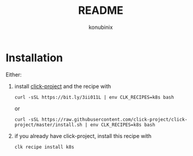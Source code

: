 #+title: README
#+author: konubinix
#+email: konubinixweb@gmail.com
#+language: en
* Installation

Either:

  1. install [[https://github.com/Konubinix/click-project][click-project]] and the recipe with

     #+BEGIN_SRC shell
curl -sSL https://bit.ly/3ii011L | env CLK_RECIPES=k8s bash
     #+END_SRC

     or

     #+BEGIN_SRC shell   
curl -sSL https://raw.githubusercontent.com/click-project/click-project/master/install.sh | env CLK_RECIPES=k8s bash
     #+END_SRC

  2. if you already have click-project, install this recipe with
     #+BEGIN_SRC shell   
clk recipe install k8s
     #+END_SRC
